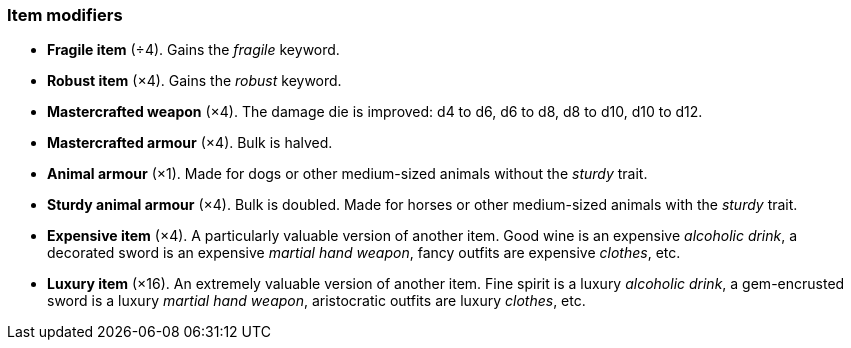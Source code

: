 // This file was automatically generated.

=== Item modifiers

* *Fragile item* (÷4).
Gains the _fragile_ keyword.

* *Robust item* (×4).
Gains the _robust_ keyword.

* *Mastercrafted weapon* (×4).
The damage die is improved: d4 to d6, d6 to d8, d8 to d10, d10 to d12.

* *Mastercrafted armour* (×4).
Bulk is halved.

* *Animal armour* (×1).
Made for dogs or other medium-sized animals without the _sturdy_ trait.

* *Sturdy animal armour* (×4).
Bulk is doubled. Made for horses or other medium-sized animals with the _sturdy_ trait.

* *Expensive item* (×4).
A particularly valuable version of another item. Good wine is an expensive _alcoholic drink_, a decorated sword is an expensive _martial hand weapon_, fancy outfits are expensive _clothes_, etc.

* *Luxury item* (×16).
An extremely valuable version of another item. Fine spirit is a luxury _alcoholic drink_, a gem-encrusted sword is a luxury _martial hand weapon_, aristocratic outfits are luxury _clothes_, etc.


